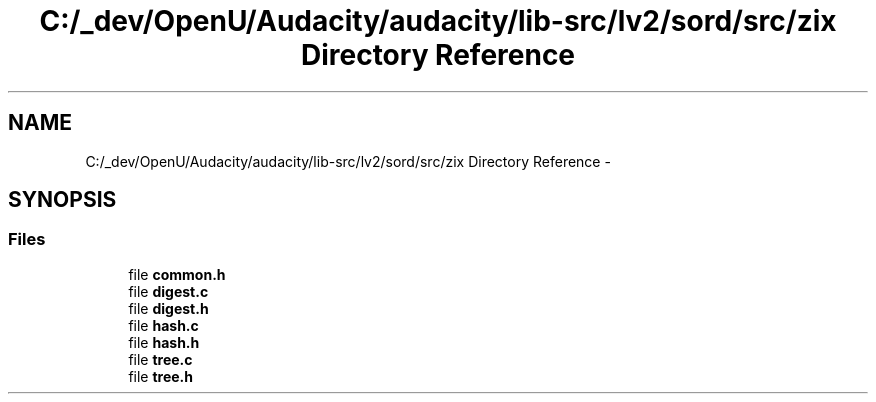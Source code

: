 .TH "C:/_dev/OpenU/Audacity/audacity/lib-src/lv2/sord/src/zix Directory Reference" 3 "Thu Apr 28 2016" "Audacity" \" -*- nroff -*-
.ad l
.nh
.SH NAME
C:/_dev/OpenU/Audacity/audacity/lib-src/lv2/sord/src/zix Directory Reference \- 
.SH SYNOPSIS
.br
.PP
.SS "Files"

.in +1c
.ti -1c
.RI "file \fBcommon\&.h\fP"
.br
.ti -1c
.RI "file \fBdigest\&.c\fP"
.br
.ti -1c
.RI "file \fBdigest\&.h\fP"
.br
.ti -1c
.RI "file \fBhash\&.c\fP"
.br
.ti -1c
.RI "file \fBhash\&.h\fP"
.br
.ti -1c
.RI "file \fBtree\&.c\fP"
.br
.ti -1c
.RI "file \fBtree\&.h\fP"
.br
.in -1c
